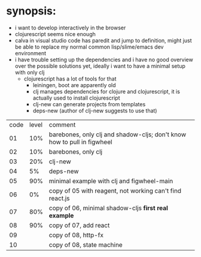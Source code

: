 * synopsis:
  - i want to develop interactively in the browser
  - clojurescript seems nice enough
  - calva in visual studio code has paredit and jump to definition,
    might just be able to replace my normal common lisp/slime/emacs
    dev environment
  - i have trouble setting up the dependencies and i have no good
    overview over the possible solutions yet, ideally i want to have a
    minimal setup with only clj
    - clojurescript has a lot of tools for that
      - leiningen, boot are apparently old
      - clj manages dependencies for clojure and clojurescript, it is
        actually used to install clojurescript
      - clj-new can generate projects from templates
      - deps-new (author of clj-new suggests to use that)


| code | level | comment                                                                 |
|   01 |   10% | barebones, only clj and shadow-cljs; don't know how to pull in figwheel |
|   02 |   10% | barebones, only clj                                                     |
|   03 |   20% | clj-new                                                                 |
|   04 |    5% | deps-new                                                                |
|   05 |   90% | minimal example with clj and figwheel-main                              |
|   06 |    0% | copy of 05 with reagent, not working can't find react.js                |
|   07 |   80% | copy of 06, minimal shadow-cljs *first real example*                    |
|   08 |   90% | copy of 07, add react                                                   |
|   09 |       | copy of 08, http-fx                                                     |
|   10 |       | copy of 08, state machine                                               |
